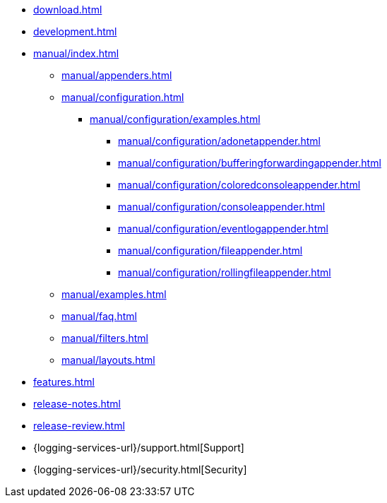 ////
    Licensed to the Apache Software Foundation (ASF) under one or more
    contributor license agreements.  See the NOTICE file distributed with
    this work for additional information regarding copyright ownership.
    The ASF licenses this file to You under the Apache License, Version 2.0
    (the "License"); you may not use this file except in compliance with
    the License.  You may obtain a copy of the License at

         http://www.apache.org/licenses/LICENSE-2.0

    Unless required by applicable law or agreed to in writing, software
    distributed under the License is distributed on an "AS IS" BASIS,
    WITHOUT WARRANTIES OR CONDITIONS OF ANY KIND, either express or implied.
    See the License for the specific language governing permissions and
    limitations under the License.
////

* xref:download.adoc[]
* xref:development.adoc[]
* xref:manual/index.adoc[]
** xref:manual/appenders.adoc[]
** xref:manual/configuration.adoc[]
*** xref:manual/configuration/examples.adoc[]
**** xref:manual/configuration/adonetappender.adoc[]
**** xref:manual/configuration/bufferingforwardingappender.adoc[]
**** xref:manual/configuration/coloredconsoleappender.adoc[]
**** xref:manual/configuration/consoleappender.adoc[]
**** xref:manual/configuration/eventlogappender.adoc[]
**** xref:manual/configuration/fileappender.adoc[]
**** xref:manual/configuration/rollingfileappender.adoc[]
** xref:manual/examples.adoc[]
** xref:manual/faq.adoc[]
** xref:manual/filters.adoc[]
** xref:manual/layouts.adoc[]
* xref:features.adoc[]
* xref:release-notes.adoc[]
* xref:release-review.adoc[]
* {logging-services-url}/support.html[Support]
* {logging-services-url}/security.html[Security]
